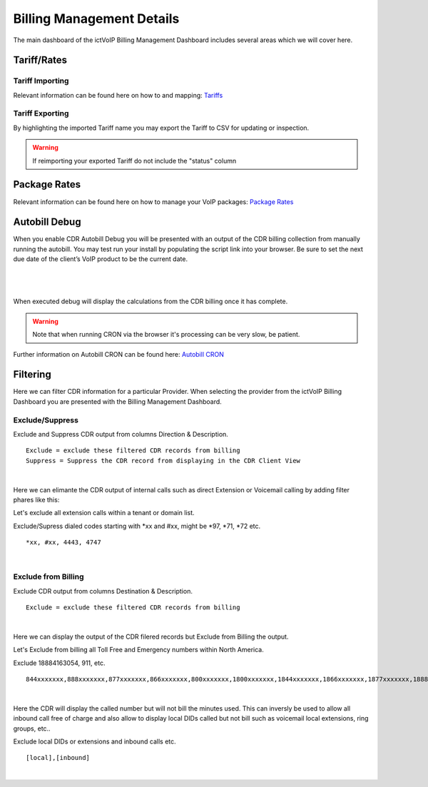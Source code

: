 ****************************
Billing Management Details
****************************

The main dashboard of the ictVoIP Billing Management Dashboard includes several areas which we will cover here. 

Tariff/Rates
***************


Tariff Importing
##################

Relevant information can be found here on how to and mapping:  `Tariffs <../admin/tariffs.html>`_


Tariff Exporting
##################

By highlighting the imported Tariff name you may export the Tariff to CSV for updating or inspection.

.. warning:: If reimporting your exported Tariff do not include the "status" column


Package Rates
***************

Relevant information can be found here on how to manage your VoIP packages:  `Package Rates <../admin/packages.html>`_


Autobill Debug
****************

When you enable CDR Autobill Debug you will be presented with an output of the CDR billing collection from manually running the autobill.  You may test run your install by populating the script link into your browser. Be sure to set the next due date of the client’s VoIP product to be the current date.

|

 .. image:: ../_static/images/admin/enable_debug.png
        :scale: 50%
        :align: center
        :alt: Adding a new Provider or PBX
        
|


When executed debug will display the calculations from the CDR billing once it has complete. 

.. Warning ::  Note that when running CRON via the browser it's processing can be very slow, be patient.

Further information on Autobill CRON can be found here: `Autobill CRON <../admin/packages.html>`_


Filtering
***********

Here we can filter CDR information for a particular Provider. When selecting the provider from the ictVoIP Billing Dashboard you are presented with the Billing Management Dashboard. 

Exclude/Suppress
##################

Exclude and Suppress CDR output from columns Direction & Description. 

::

 Exclude = exclude these filtered CDR records from billing
 Suppress = Suppress the CDR record from displaying in the CDR Client View

|
Here we can elimante the CDR output of internal calls such as direct Extension or Voicemail calling by adding filter phares like this:

Let's exclude all extension calls within a tenant or domain list.

Exclude/Supress dialed codes starting with *xx and #xx, might be *97, *71, *72 etc.
::

 *xx, #xx, 4443, 4747

|


Exclude from Billing
#######################


Exclude CDR output from columns Destination & Description. 

::

 Exclude = exclude these filtered CDR records from billing
|
Here we can display the output of the CDR filered records but Exclude from Billing the output.

Let's Exclude from billing all Toll Free and Emergency numbers within North America.

Exclude 18884163054, 911, etc.
::

 844xxxxxxx,888xxxxxxx,877xxxxxxx,866xxxxxxx,800xxxxxxx,1800xxxxxxx,1844xxxxxxx,1866xxxxxxx,1877xxxxxxx,1888xxxxxxx,2264763054,8884163054,18884163054,911

|
Here the CDR will display the called number but will not bill the minutes used. This can inversly be used to allow all inbound call free of charge and also allow to display local DIDs called but not bill such as voicemail local extensions, ring groups, etc..

Exclude local DIDs or extensions and inbound calls etc.
::

 [local],[inbound]

|

